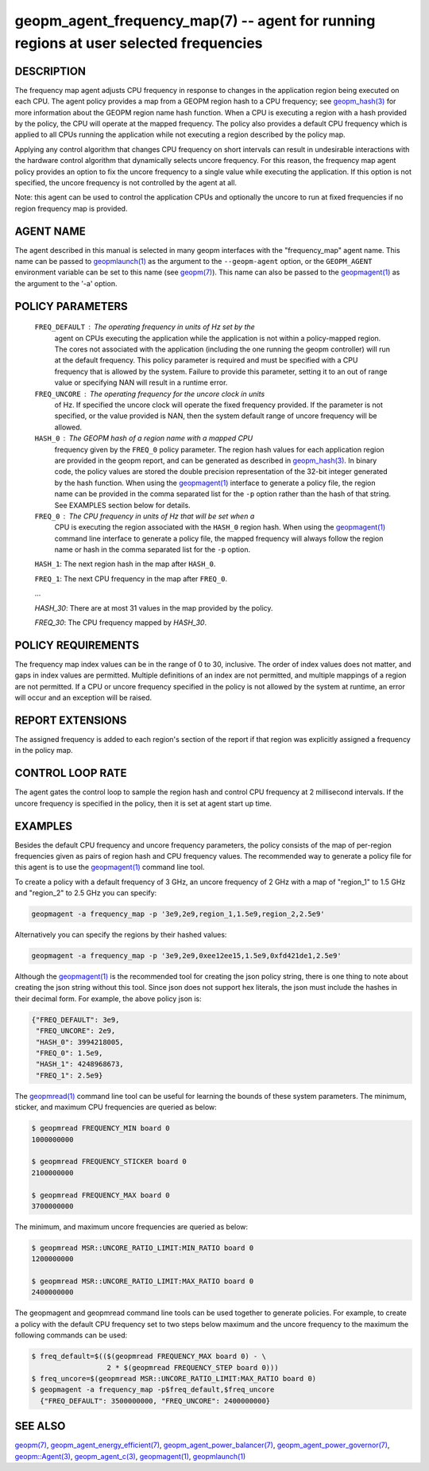 .. role:: raw-html-m2r(raw)
   :format: html


geopm_agent_frequency_map(7) -- agent for running regions at user selected frequencies
======================================================================================






DESCRIPTION
-----------

The frequency map agent adjusts CPU frequency in response to changes
in the application region being executed on each CPU.  The agent
policy provides a map from a GEOPM region hash to a CPU frequency; see
`geopm_hash(3) <geopm_hash.3.html>`_ for more information about the GEOPM region name
hash function.  When a CPU is executing a region with a hash provided
by the policy, the CPU will operate at the mapped frequency.  The
policy also provides a default CPU frequency which is applied to all
CPUs running the application while not executing a region described by
the policy map.

Applying any control algorithm that changes CPU frequency on short
intervals can result in undesirable interactions with the hardware
control algorithm that dynamically selects uncore frequency.  For this
reason, the frequency map agent policy provides an option to fix the
uncore frequency to a single value while executing the application.
If this option is not specified, the uncore frequency is not
controlled by the agent at all.

Note: this agent can be used to control the application CPUs and
optionally the uncore to run at fixed frequencies if no region
frequency map is provided.

AGENT NAME
----------

The agent described in this manual is selected in many geopm
interfaces with the "frequency_map" agent name.  This name can be
passed to `geopmlaunch(1) <geopmlaunch.1.html>`_ as the argument to the ``--geopm-agent``
option, or the ``GEOPM_AGENT`` environment variable can be set to this
name (see `geopm(7) <geopm.7.html>`_\ ).  This name can also be passed to the
`geopmagent(1) <geopmagent.1.html>`_ as the argument to the '-a' option.

POLICY PARAMETERS
-----------------

  ``FREQ_DEFAULT``\ : The operating frequency in units of Hz set by the
                  agent on CPUs executing the application while the
                  application is not within a policy-mapped region.
                  The cores not associated with the application
                  (including the one running the geopm controller)
                  will run at the default frequency.  This policy
                  parameter is required and must be specified with a
                  CPU frequency that is allowed by the system.
                  Failure to provide this parameter, setting it to an
                  out of range value or specifying NAN will result in
                  a runtime error.

  ``FREQ_UNCORE``\ : The operating frequency for the uncore clock in units
                 of Hz.  If specified the uncore clock will operate
                 the fixed frequency provided.  If the parameter is
                 not specified, or the value provided is NAN, then the
                 system default range of uncore frequency will be
                 allowed.

  ``HASH_0``\ : The GEOPM hash of a region name with a mapped CPU
            frequency given by the ``FREQ_0`` policy parameter.  The
            region hash values for each application region are
            provided in the geopm report, and can be generated as
            described in `geopm_hash(3) <geopm_hash.3.html>`_.  In binary code, the
            policy values are stored the double precision
            representation of the 32-bit integer generated by the hash
            function.  When using the `geopmagent(1) <geopmagent.1.html>`_ interface to
            generate a policy file, the region name can be provided in
            the comma separated list for the ``-p`` option rather than
            the hash of that string. See EXAMPLES section below for
            details.

  ``FREQ_0``\ : The CPU frequency in units of Hz that will be set when a
            CPU is executing the region associated with the ``HASH_0``
            region hash.  When using the `geopmagent(1) <geopmagent.1.html>`_ command
            line interface to generate a policy file, the mapped
            frequency will always follow the region name or hash in
            the comma separated list for the ``-p`` option.

  ``HASH_1``\ : The next region hash in the map after ``HASH_0``.

  ``FREQ_1``\ : The next CPU frequency in the map after ``FREQ_0``.

  ...

  `HASH_30`: There are at most 31 values in the map provided by the policy.

  `FREQ_30`: The CPU frequency mapped by `HASH_30`.



POLICY REQUIREMENTS
-------------------

The frequency map index values can be in the range of 0 to 30,
inclusive. The order of index values does not matter, and gaps in
index values are permitted. Multiple definitions of an index are not
permitted, and multiple mappings of a region are not permitted.  If a
CPU or uncore frequency specified in the policy is not allowed by the
system at runtime, an error will occur and an exception will be
raised.

REPORT EXTENSIONS
-----------------

The assigned frequency is added to each region's section of the report
if that region was explicitly assigned a frequency in the policy map.

CONTROL LOOP RATE
-----------------

The agent gates the control loop to sample the region hash and control
CPU frequency at 2 millisecond intervals.  If the uncore frequency is
specified in the policy, then it is set at agent start up time.

EXAMPLES
--------

Besides the default CPU frequency and uncore frequency parameters, the
policy consists of the map of per-region frequencies given as pairs of
region hash and CPU frequency values.  The recommended way to generate
a policy file for this agent is to use the `geopmagent(1) <geopmagent.1.html>`_ command
line tool.

To create a policy with a default frequency of 3 GHz, an uncore
frequency of 2 GHz with a map of "region_1" to 1.5 GHz and "region_2"
to 2.5 GHz you can specify:

.. code-block::

   geopmagent -a frequency_map -p '3e9,2e9,region_1,1.5e9,region_2,2.5e9'


Alternatively you can specify the regions by their hashed values:

.. code-block::

   geopmagent -a frequency_map -p '3e9,2e9,0xee12ee15,1.5e9,0xfd421de1,2.5e9'


Although the `geopmagent(1) <geopmagent.1.html>`_ is the recommended tool for creating
the json policy string, there is one thing to note about creating the
json string without this tool.  Since json does not support hex
literals, the json must include the hashes in their decimal form. For
example, the above policy json is:

.. code-block::

   {"FREQ_DEFAULT": 3e9,
    "FREQ_UNCORE": 2e9,
    "HASH_0": 3994218005,
    "FREQ_0": 1.5e9,
    "HASH_1": 4248968673,
    "FREQ_1": 2.5e9}


The `geopmread(1) <geopmread.1.html>`_ command line tool can be useful for learning the
bounds of these system parameters.  The minimum, sticker, and
maximum CPU frequencies are queried as below:

.. code-block::

   $ geopmread FREQUENCY_MIN board 0
   1000000000

   $ geopmread FREQUENCY_STICKER board 0
   2100000000

   $ geopmread FREQUENCY_MAX board 0
   3700000000


The minimum, and maximum uncore frequencies are queried as below:

.. code-block::

   $ geopmread MSR::UNCORE_RATIO_LIMIT:MIN_RATIO board 0
   1200000000

   $ geopmread MSR::UNCORE_RATIO_LIMIT:MAX_RATIO board 0
   2400000000


The geopmagent and geopmread command line tools can be used together
to generate policies.  For example, to create a policy with the
default CPU frequency set to two steps below maximum and the uncore
frequency to the maximum the following commands can be used:

.. code-block::

   $ freq_default=$(($(geopmread FREQUENCY_MAX board 0) - \
                     2 * $(geopmread FREQUENCY_STEP board 0)))
   $ freq_uncore=$(geopmread MSR::UNCORE_RATIO_LIMIT:MAX_RATIO board 0)
   $ geopmagent -a frequency_map -p$freq_default,$freq_uncore
     {"FREQ_DEFAULT": 3500000000, "FREQ_UNCORE": 2400000000}



SEE ALSO
--------

`geopm(7) <geopm.7.html>`_\ ,
`geopm_agent_energy_efficient(7) <geopm_agent_energy_efficient.7.html>`_\ ,
`geopm_agent_power_balancer(7) <geopm_agent_power_balancer.7.html>`_\ ,
`geopm_agent_power_governor(7) <geopm_agent_power_governor.7.html>`_\ ,
`geopm::Agent(3) <GEOPM_CXX_MAN_Agent.3.html>`_\ ,
`geopm_agent_c(3) <geopm_agent_c.3.html>`_\ ,
`geopmagent(1) <geopmagent.1.html>`_\ ,
`geopmlaunch(1) <geopmlaunch.1.html>`_
